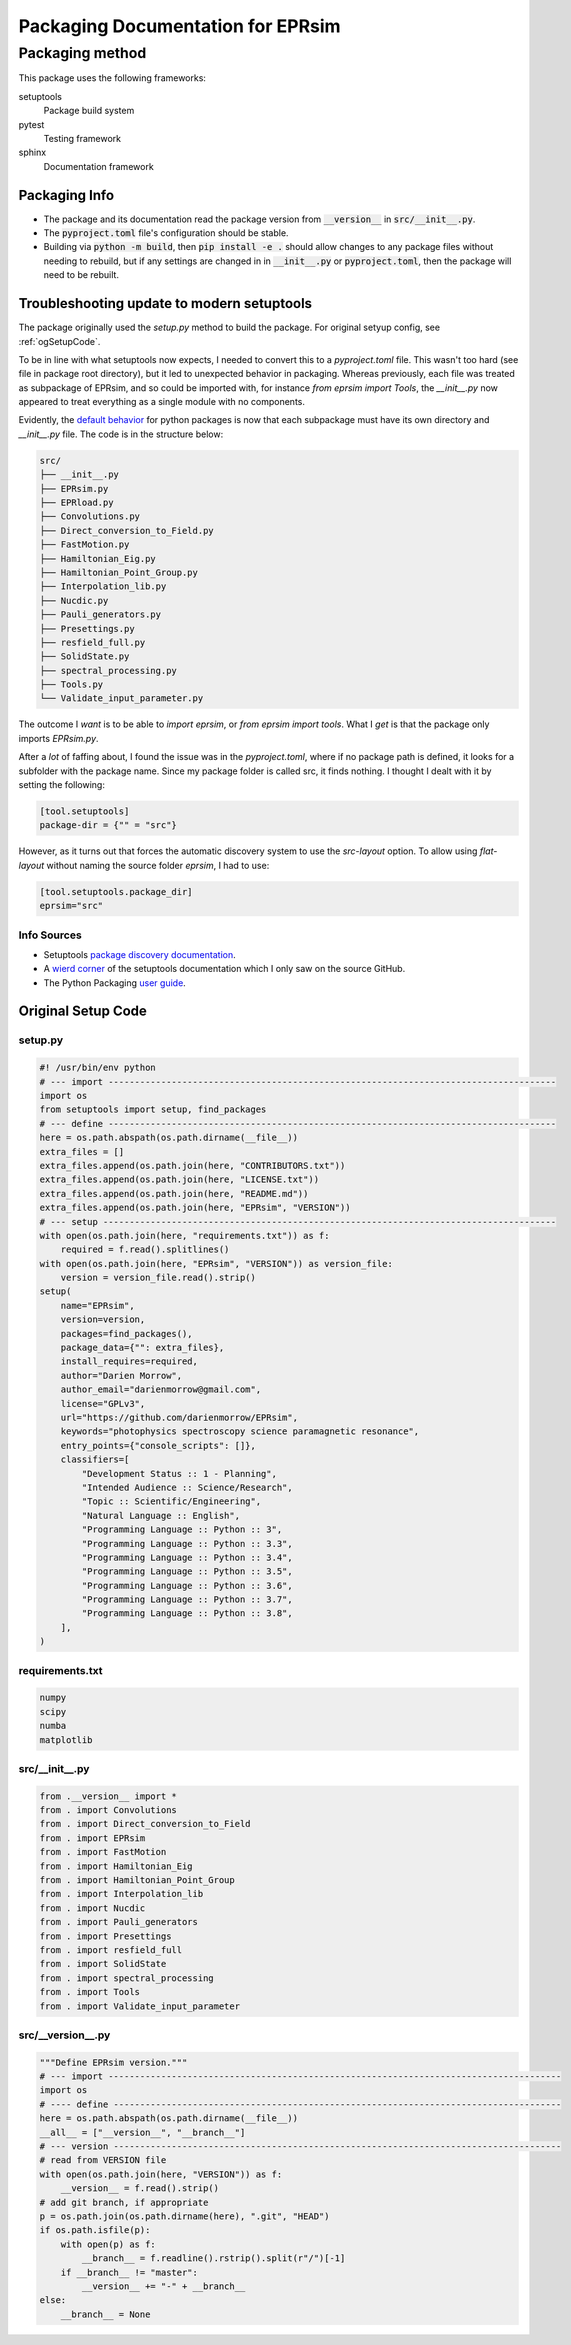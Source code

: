 **********************************
Packaging Documentation for EPRsim
**********************************

Packaging method
################
This package uses the following frameworks:

setuptools
    Package build system
pytest
    Testing framework
sphinx
    Documentation framework

Packaging Info
--------------
* The package and its documentation read the package version from
  :code:`__version__` in :code:`src/__init__.py`.
* The :code:`pyproject.toml` file's configuration should be stable.
* Building via :code:`python -m build`, then :code:`pip install -e .`
  should allow changes to any package files without needing to
  rebuild, but if any settings are changed in in :code:`__init__.py`
  or :code:`pyproject.toml`, then the package will need to be rebuilt.


Troubleshooting update to modern setuptools
-------------------------------------------

The package originally used the `setup.py` method to build the package. For original setyup config, see :ref:`ogSetupCode`.

To be in line with what setuptools now expects, I needed to convert this to a `pyproject.toml` file. This wasn't too hard (see file in package root directory), but it led to unexpected behavior in packaging. Whereas previously, each file was treated as subpackage of EPRsim, and so could be imported with, for instance `from eprsim import Tools`, the `__init__.py` now appeared to treat everything as a single module with no components.

Evidently, the `default behavior`_ for python packages is now that each subpackage must have its own directory and `__init__.py` file. The code is in the structure below: 

.. _default behavior: https://packaging.python.org/en/latest/guides/packaging-namespace-packages/

.. code::

    src/
    ├── __init__.py
    ├── EPRsim.py
    ├── EPRload.py
    ├── Convolutions.py
    ├── Direct_conversion_to_Field.py
    ├── FastMotion.py
    ├── Hamiltonian_Eig.py
    ├── Hamiltonian_Point_Group.py
    ├── Interpolation_lib.py
    ├── Nucdic.py
    ├── Pauli_generators.py
    ├── Presettings.py
    ├── resfield_full.py
    ├── SolidState.py
    ├── spectral_processing.py
    ├── Tools.py
    └── Validate_input_parameter.py

The outcome I *want* is to be able to `import eprsim`, or `from eprsim import tools`. What I *get* is that the package only imports `EPRsim.py`.

After a *lot* of faffing about, I found the issue was in the `pyproject.toml`, where if no package path is defined, it looks for a subfolder with the package name. Since my package folder is called src, it finds nothing. I thought I dealt with it by setting the following:

.. code :: toml

   [tool.setuptools]
   package-dir = {"" = "src"}

However, as it turns out that forces the automatic discovery system to use the `src-layout` option. To allow using `flat-layout` without naming the source folder `eprsim`, I had to use:

.. code :: toml

   [tool.setuptools.package_dir]
   eprsim="src"

Info Sources
~~~~~~~~~~~~

* Setuptools `package discovery documentation`_.
* A `wierd corner`_ of the setuptools documentation which I only saw on the source GitHub.
* The Python Packaging `user guide`_.

.. _package discovery documentation: https://setuptools.pypa.io/en/latest/userguide/package_discovery.html
.. _wierd corner: https://github.com/pypa/setuptools/blob/main/docs/userguide/package_discovery.rst
.. _user guide: https://packaging.python.org/en/latest/guides/writing-pyproject-toml/

.. _ogSetupCode:

Original Setup Code
-------------------

setup.py
~~~~~~~~

.. code :: python

    #! /usr/bin/env python
    # --- import -------------------------------------------------------------------------------------
    import os
    from setuptools import setup, find_packages
    # --- define -------------------------------------------------------------------------------------
    here = os.path.abspath(os.path.dirname(__file__))
    extra_files = []
    extra_files.append(os.path.join(here, "CONTRIBUTORS.txt"))
    extra_files.append(os.path.join(here, "LICENSE.txt"))
    extra_files.append(os.path.join(here, "README.md"))
    extra_files.append(os.path.join(here, "EPRsim", "VERSION"))
    # --- setup --------------------------------------------------------------------------------------
    with open(os.path.join(here, "requirements.txt")) as f:
        required = f.read().splitlines()
    with open(os.path.join(here, "EPRsim", "VERSION")) as version_file:
        version = version_file.read().strip()
    setup(
        name="EPRsim",
        version=version,
        packages=find_packages(),
        package_data={"": extra_files},
        install_requires=required,
        author="Darien Morrow",
        author_email="darienmorrow@gmail.com",
        license="GPLv3",
        url="https://github.com/darienmorrow/EPRsim",
        keywords="photophysics spectroscopy science paramagnetic resonance",
        entry_points={"console_scripts": []},
        classifiers=[
            "Development Status :: 1 - Planning",
            "Intended Audience :: Science/Research",
            "Topic :: Scientific/Engineering",
            "Natural Language :: English",
            "Programming Language :: Python :: 3",
            "Programming Language :: Python :: 3.3",
            "Programming Language :: Python :: 3.4",
            "Programming Language :: Python :: 3.5",
            "Programming Language :: Python :: 3.6",
            "Programming Language :: Python :: 3.7",
            "Programming Language :: Python :: 3.8",
        ],
    )

requirements.txt
~~~~~~~~~~~~~~~~

.. code::  

    numpy
    scipy
    numba
    matplotlib

src/__init__.py
~~~~~~~~~~~~~~~

.. code:: python

    from .__version__ import *
    from . import Convolutions
    from . import Direct_conversion_to_Field
    from . import EPRsim
    from . import FastMotion
    from . import Hamiltonian_Eig
    from . import Hamiltonian_Point_Group
    from . import Interpolation_lib
    from . import Nucdic
    from . import Pauli_generators
    from . import Presettings
    from . import resfield_full
    from . import SolidState
    from . import spectral_processing
    from . import Tools
    from . import Validate_input_parameter

src/__version__.py
~~~~~~~~~~~~~~~~~~

.. code:: python

    """Define EPRsim version."""
    # --- import --------------------------------------------------------------------------------------
    import os
    # ---- define -------------------------------------------------------------------------------------
    here = os.path.abspath(os.path.dirname(__file__))
    __all__ = ["__version__", "__branch__"]
    # --- version -------------------------------------------------------------------------------------
    # read from VERSION file
    with open(os.path.join(here, "VERSION")) as f:
        __version__ = f.read().strip()
    # add git branch, if appropriate
    p = os.path.join(os.path.dirname(here), ".git", "HEAD")
    if os.path.isfile(p):
        with open(p) as f:
            __branch__ = f.readline().rstrip().split(r"/")[-1]
        if __branch__ != "master":
            __version__ += "-" + __branch__
    else:
        __branch__ = None

